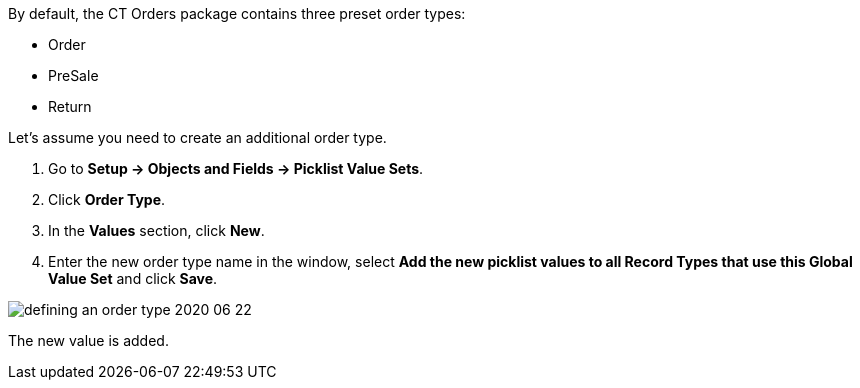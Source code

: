 By default, the CT Orders package contains three preset order types:

* Order
* PreSale
* Return

Let's assume you need to create an additional order type.

. Go to *Setup → Objects and Fields → Picklist Value Sets*.
. Click *Order Type*.
. In the *Values* section, click *New*.
. Enter the new order type name in the window, select *Add the new picklist values to all Record Types that use this Global Value Set* and click *Save*.

image::defining-an-order-type-2020-06-22.png[align="center"]

The new value is added.
